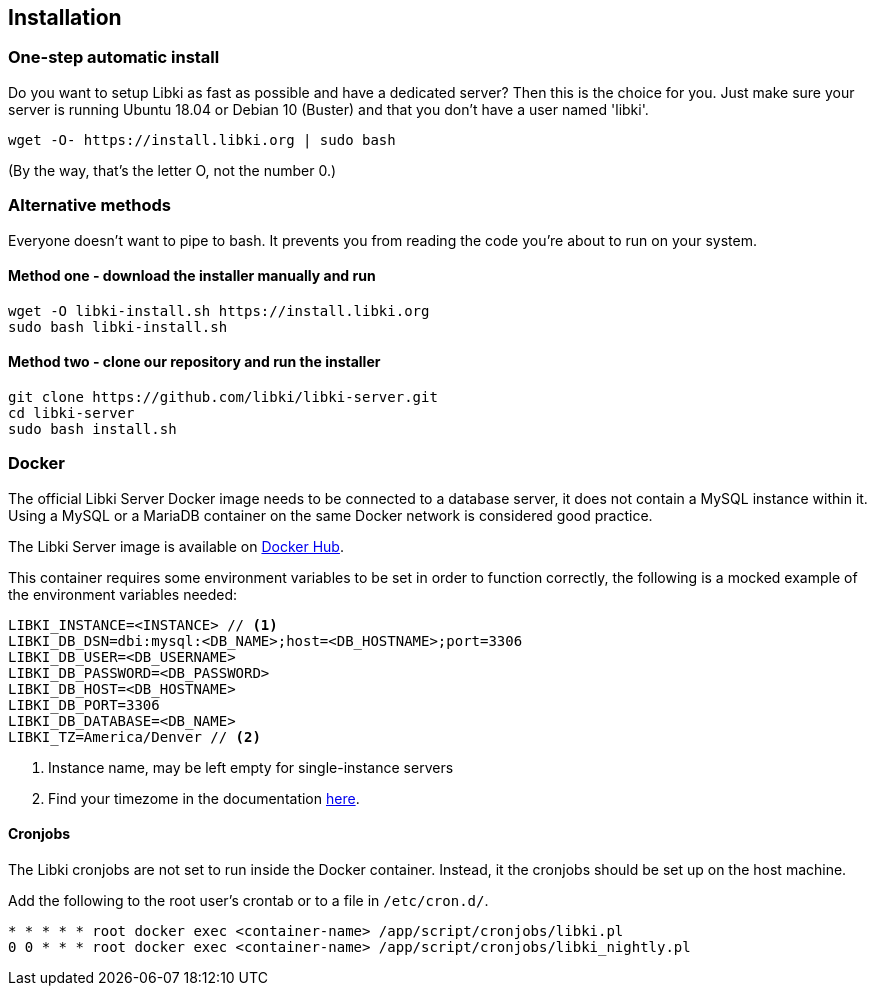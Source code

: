 == Installation

=== One-step automatic install

Do you want to setup Libki as fast as possible and have a dedicated server? Then this is the choice for you. Just make sure your server is running Ubuntu 18.04 or Debian 10 (Buster) and that you don't have a user named 'libki'.

[source,bash]
----
wget -O- https://install.libki.org | sudo bash
----

(By the way, that's the letter O, not the number 0.)

=== Alternative methods

Everyone doesn't want to pipe to bash. It prevents you from reading the code you're about to run on your system.

==== Method one - download the installer manually and run

[source,bash]
----
wget -O libki-install.sh https://install.libki.org
sudo bash libki-install.sh
----

==== Method two - clone our repository and run the installer

[source,bash]
----
git clone https://github.com/libki/libki-server.git
cd libki-server
sudo bash install.sh
----

=== Docker

The official Libki Server Docker image needs to be connected to a database server, it does not contain a MySQL instance within it.
Using a MySQL or a MariaDB container on the same Docker network is considered good practice.

The Libki Server image is available on https://hub.docker.com/r/libki/libki-server[Docker Hub].

This container requires some environment variables to be set in order to function correctly, the following is a mocked example of the environment variables needed:
----
LIBKI_INSTANCE=<INSTANCE> // <1>
LIBKI_DB_DSN=dbi:mysql:<DB_NAME>;host=<DB_HOSTNAME>;port=3306
LIBKI_DB_USER=<DB_USERNAME>
LIBKI_DB_PASSWORD=<DB_PASSWORD>
LIBKI_DB_HOST=<DB_HOSTNAME>
LIBKI_DB_PORT=3306
LIBKI_DB_DATABASE=<DB_NAME>
LIBKI_TZ=America/Denver // <2>
----
<1> Instance name, may be left empty for single-instance servers
<2> Find your timezome in the documentation https://metacpan.org/pod/DateTime::TimeZone::Catalog[here].

==== Cronjobs

The Libki cronjobs are not set to run inside the Docker container. Instead, it the cronjobs should be set up on the host machine.

Add the following to the root user's crontab or to a file in `/etc/cron.d/`.

```
* * * * * root docker exec <container-name> /app/script/cronjobs/libki.pl
0 0 * * * root docker exec <container-name> /app/script/cronjobs/libki_nightly.pl
```
